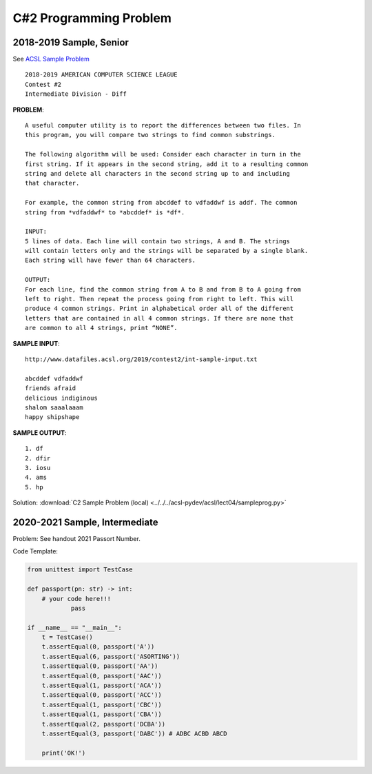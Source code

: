 C#2 Programming Problem
=======================

2018-2019 Sample, Senior
------------------------

See `ACSL Sample Problem <http://www.datafiles.acsl.org/samples/contest2/c2-int-prog.pdf>`_

::

    2018-2019 AMERICAN COMPUTER SCIENCE LEAGUE
    Contest #2
    Intermediate Division - Diff

**PROBLEM**::

    A useful computer utility is to report the differences between two files. In
    this program, you will compare two strings to find common substrings.

    The following algorithm will be used: Consider each character in turn in the
    first string. If it appears in the second string, add it to a resulting common
    string and delete all characters in the second string up to and including
    that character.

    For example, the common string from abcddef to vdfaddwf is addf. The common
    string from *vdfaddwf* to *abcddef* is *df*.

    INPUT:
    5 lines of data. Each line will contain two strings, A and B. The strings
    will contain letters only and the strings will be separated by a single blank.
    Each string will have fewer than 64 characters.

    OUTPUT:
    For each line, find the common string from A to B and from B to A going from
    left to right. Then repeat the process going from right to left. This will
    produce 4 common strings. Print in alphabetical order all of the different
    letters that are contained in all 4 common strings. If there are none that
    are common to all 4 strings, print “NONE”.

**SAMPLE INPUT**::

    http://www.datafiles.acsl.org/2019/contest2/int-sample-input.txt

    abcddef vdfaddwf
    friends afraid
    delicious indiginous
    shalom saaalaaam
    happy shipshape

**SAMPLE OUTPUT**::

    1. df
    2. dfir
    3. iosu
    4. ams
    5. hp

Solution: :download:`C2 Sample Problem (local) <../../../acsl-pydev/acsl/lect04/sampleprog.py>`

2020-2021 Sample, Intermediate
------------------------------

Problem: See handout 2021 Passort Number.

Code Template:

.. code-block:: python3

    from unittest import TestCase

    def passport(pn: str) -> int:
        # your code here!!!
		pass

    if __name__ == "__main__":
        t = TestCase()
        t.assertEqual(0, passport('A'))
        t.assertEqual(6, passport('ASORTING'))
        t.assertEqual(0, passport('AA'))
        t.assertEqual(0, passport('AAC'))
        t.assertEqual(1, passport('ACA'))
        t.assertEqual(0, passport('ACC'))
        t.assertEqual(1, passport('CBC'))
        t.assertEqual(1, passport('CBA'))
        t.assertEqual(2, passport('DCBA'))
        t.assertEqual(3, passport('DABC')) # ADBC ACBD ABCD

        print('OK!')

.. Solution: :download:`C2 Sample Problem, 2021, Intermediate (local) <../../../acsl-pydev/acsl/lect04/passport_int.py>`
